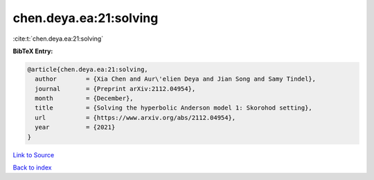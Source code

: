 chen.deya.ea:21:solving
=======================

:cite:t:`chen.deya.ea:21:solving`

**BibTeX Entry:**

.. code-block:: bibtex

   @article{chen.deya.ea:21:solving,
     author        = {Xia Chen and Aur\'elien Deya and Jian Song and Samy Tindel},
     journal       = {Preprint arXiv:2112.04954},
     month         = {December},
     title         = {Solving the hyperbolic Anderson model 1: Skorohod setting},
     url           = {https://www.arxiv.org/abs/2112.04954},
     year          = {2021}
   }

`Link to Source <https://www.arxiv.org/abs/2112.04954},>`_


`Back to index <../By-Cite-Keys.html>`_
